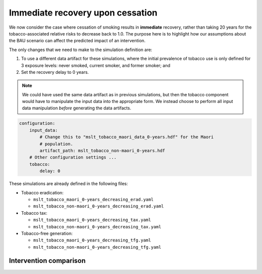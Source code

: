 Immediate recovery upon cessation
=================================

We now consider the case where cessation of smoking results in **immediate**
recovery, rather than taking 20 years for the tobacco-associated relative
risks to decrease back to 1.0.
The purpose here is to highlight how our assumptions about the BAU scenario
can affect the predicted impact of an intervention.

The only changes that we need to make to the simulation definition are:

1. To use a different data artifact for these simulations, where the initial
   prevalence of tobacco use is only defined for 3 exposure levels: never
   smoked, current smoker, and former smoker; and

2. Set the recovery delay to 0 years.

.. note:: We could have used the same data artifact as in previous
   simulations, but then the tobacco component would have to manipulate the
   input data into the appropriate form. We instead choose to perform all
   input data manipulation *before* generating the data artifacts.

.. code:: yaml

   configuration:
       input_data:
           # Change this to "mslt_tobacco_maori_data_0-years.hdf" for the Maori
           # population.
           artifact_path: mslt_tobacco_non-maori_0-years.hdf
       # Other configuration settings ...
       tobacco:
           delay: 0

These simulations are already defined in the following files:

+ Tobacco eradication:

  + ``mslt_tobacco_maori_0-years_decreasing_erad.yaml``
  + ``mslt_tobacco_non-maori_0-years_decreasing_erad.yaml``

+ Tobacco tax:

  + ``mslt_tobacco_maori_0-years_decreasing_tax.yaml``
  + ``mslt_tobacco_non-maori_0-years_decreasing_tax.yaml``

+ Tobacco-free generation:

  + ``mslt_tobacco_maori_0-years_decreasing_tfg.yaml``
  + ``mslt_tobacco_non-maori_0-years_decreasing_tfg.yaml``

Intervention comparison
-----------------------

.. todo:: Show results as per Table 4 of the manuscript.
